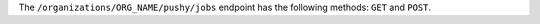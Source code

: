 .. The contents of this file are included in multiple topics.
.. This file should not be changed in a way that hinders its ability to appear in multiple documentation sets.

The ``/organizations/ORG_NAME/pushy/jobs`` endpoint has the following methods: ``GET`` and ``POST``.